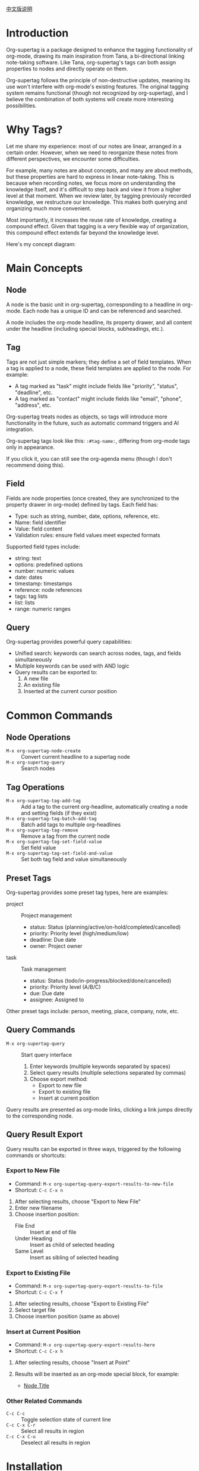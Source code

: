 [[file:README_CN.org][中文版说明]]

* Introduction

Org-supertag is a package designed to enhance the tagging functionality of org-mode, drawing its main inspiration from Tana, a bi-directional linking note-taking software. Like Tana, org-supertag's tags can both assign properties to nodes and directly operate on them.

Org-supertag follows the principle of non-destructive updates, meaning its use won't interfere with org-mode's existing features. The original tagging system remains functional (though not recognized by org-supertag), and I believe the combination of both systems will create more interesting possibilities.

* Why Tags?

Let me share my experience: most of our notes are linear, arranged in a certain order. However, when we need to reorganize these notes from different perspectives, we encounter some difficulties.

For example, many notes are about concepts, and many are about methods, but these properties are hard to express in linear note-taking. This is because when recording notes, we focus more on understanding the knowledge itself, and it's difficult to step back and view it from a higher level at that moment. When we review later, by tagging previously recorded knowledge, we restructure our knowledge. This makes both querying and organizing much more convenient.

Most importantly, it increases the reuse rate of knowledge, creating a compound effect. Given that tagging is a very flexible way of organization, this compound effect extends far beyond the knowledge level.

Here's my concept diagram:

[[file:picture/figure2.png]]

* Main Concepts

** Node
A node is the basic unit in org-supertag, corresponding to a headline in org-mode. Each node has a unique ID and can be referenced and searched.

A node includes the org-mode headline, its property drawer, and all content under the headline (including special blocks, subheadings, etc.).

** Tag
Tags are not just simple markers; they define a set of field templates. When a tag is applied to a node, these field templates are applied to the node. For example:

- A tag marked as "task" might include fields like "priority", "status", "deadline", etc.
- A tag marked as "contact" might include fields like "email", "phone", "address", etc.

Org-supertag treats nodes as objects, so tags will introduce more functionality in the future, such as automatic command triggers and AI integration.

Org-supertag tags look like this: ~:#tag-name:~, differing from org-mode tags only in appearance.

If you click it, you can still see the org-agenda menu (though I don't recommend doing this).

** Field
Fields are node properties (once created, they are synchronized to the property drawer in org-mode) defined by tags. Each field has:

- Type: such as string, number, date, options, reference, etc.
- Name: field identifier
- Value: field content
- Validation rules: ensure field values meet expected formats

Supported field types include:
- string: text
- options: predefined options
- number: numeric values
- date: dates
- timestamp: timestamps
- reference: node references
- tags: tag lists
- list: lists
- range: numeric ranges

** Query
Org-supertag provides powerful query capabilities:

- Unified search: keywords can search across nodes, tags, and fields simultaneously
- Multiple keywords can be used with AND logic
- Query results can be exported to:
  1. A new file
  2. An existing file
  3. Inserted at the current cursor position

* Common Commands

** Node Operations
- ~M-x org-supertag-node-create~ :: Convert current headline to a supertag node
- ~M-x org-supertag-query~ :: Search nodes

** Tag Operations
- ~M-x org-supertag-tag-add-tag~ :: Add a tag to the current org-headline, automatically creating a node and setting fields (if they exist)
- ~M-x org-supertag-tag-batch-add-tag~ :: Batch add tags to multiple org-headlines
- ~M-x org-supertag-tag-remove~ :: Remove a tag from the current node
- ~M-x org-supertag-tag-set-field-value~ :: Set field value
- ~M-x org-supertag-tag-set-field-and-value~ :: Set both tag field and value simultaneously

** Preset Tags
Org-supertag provides some preset tag types, here are examples:

- project :: Project management
  - status: Status (planning/active/on-hold/completed/cancelled)
  - priority: Priority level (high/medium/low)
  - deadline: Due date
  - owner: Project owner

- task :: Task management
  - status: Status (todo/in-progress/blocked/done/cancelled)
  - priority: Priority level (A/B/C)
  - due: Due date
  - assignee: Assigned to

Other preset tags include: person, meeting, place, company, note, etc.

** Query Commands
- ~M-x org-supertag-query~ :: Start query interface
  1. Enter keywords (multiple keywords separated by spaces)
  2. Select query results (multiple selections separated by commas)
  3. Choose export method:
     - Export to new file
     - Export to existing file
     - Insert at current position

Query results are presented as org-mode links, clicking a link jumps directly to the corresponding node.

** Query Result Export
Query results can be exported in three ways, triggered by the following commands or shortcuts:

*** Export to New File
- Command: ~M-x org-supertag-query-export-results-to-new-file~
- Shortcut: ~C-c C-x n~
1. After selecting results, choose "Export to New File"
2. Enter new filename
3. Choose insertion position:
   - File End :: Insert at end of file
   - Under Heading :: Insert as child of selected heading
   - Same Level :: Insert as sibling of selected heading

*** Export to Existing File
- Command: ~M-x org-supertag-query-export-results-to-file~
- Shortcut: ~C-c C-x f~
1. After selecting results, choose "Export to Existing File"
2. Select target file
3. Choose insertion position (same as above)

*** Insert at Current Position
- Command: ~M-x org-supertag-query-export-results-here~
- Shortcut: ~C-c C-x h~
1. After selecting results, choose "Insert at Point"
2. Results will be inserted as an org-mode special block, for example:
   #+begin_query
   - [[id:node-id][Node Title]]
   #+end_query

*** Other Related Commands
- ~C-c C-c~ :: Toggle selection state of current line
- ~C-c C-x C-r~ :: Select all results in region
- ~C-c C-x C-u~ :: Deselect all results in region

* Installation

#+begin_src emacs-lisp
(use-package org-supertag
  :straight (:host github :repo "yibie/org-supertag")
  :after org
  :config
  (org-supertag-setup))
#+end_src

* Future Plans

- Expand query scope to support searching within specific files or multiple files
- Implement a command system allowing tags to trigger commands automatically. For example, when a node is tagged as "Task", it automatically sets TODO state, priority A, and changes the background color to yellow
- Initial AI integration, with different tags associated with different prompts. For example, when a node is tagged as "task", it automatically triggers an AI command to generate a task list
- Implement a task scheduling system that combines multiple nodes to complete a series of tasks. For example, automatically schedule daily reviews at 9 PM and insert review results into a review node (experimental feature, may not be implemented)
- Provide more views like Tana (experimental feature, may not be implemented)

* Acknowledgments

Thanks to Tana for inspiration, and thanks to the power of org-mode and emacs.

I sincerely hope you enjoy this package and benefit from it.
